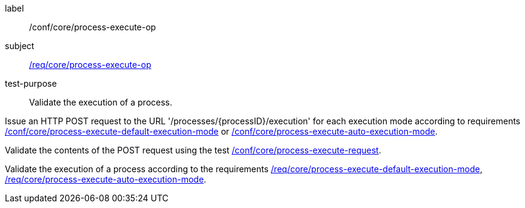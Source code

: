 [[ats_core_process-execute-op]]
[abstract_test]
====
[%metadata]
label:: /conf/core/process-execute-op
subject:: <<req_core_process-execute-op,/req/core/process-execute-op>>
test-purpose:: Validate the execution of a process.

[.component,class=test method]
=====

[.component,class=step]
--
Issue an HTTP POST request to the URL '/processes/{processID}/execution' for each execution mode according to requirements <<ats_core_process-execute-default-execution-mode,/conf/core/process-execute-default-execution-mode>> or <<ats_core_process-execute-auto-execution-mode,/conf/core/process-execute-auto-execution-mode>>.
--

[.component,class=step]
--
Validate the contents of the POST request using the test <<ats_core_process-execute-request,/conf/core/process-execute-request>>.
--

[.component,class=step]
--
Validate the execution of a process according to the requirements <<req_core_process-execute-default-execution-mode,/req/core/process-execute-default-execution-mode>>, <<req_core_process-execute-auto-execution-mode,/req/core/process-execute-auto-execution-mode>>.
--
=====
====
